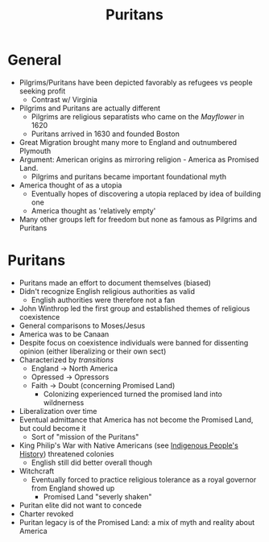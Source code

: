 #+TITLE: Puritans
* General
- Pilgrims/Puritans have been depicted favorably as refugees vs people seeking profit
  - Contrast w/ Virginia
- Pilgrims and Puritans are actually different
  - Pilgrims are religious separatists who came on the /Mayflower/ in 1620
  - Puritans arrived in 1630 and founded Boston
- Great Migration brought many more to England and outnumbered Plymouth
- Argument: American origins as mirroring religion - America as Promised Land.
  - Pilgrims and puritans became important foundational myth
- America thought of as a utopia
  - Eventually hopes of discovering a utopia replaced by idea of building one
  - America thought as 'relatively empty'
- Many other groups left for freedom but none as famous as Pilgrims and Puritans
* Puritans
- Puritans made an effort to document themselves (biased)
- Didn't recognize English religious authorities as valid
  - English authorities were therefore not a fan
- John Winthrop led the first group and established themes of religious coexistence
- General comparisons to Moses/Jesus
- America was to be Canaan
- Despite focus on coexistence individuals were banned for dissenting opinion (either liberalizing or their own sect)
- Characterized by /transitions/
  - England -> North America
  - Opressed -> Opressors
  - Faith -> Doubt (concerning Promised Land)
    - Colonizing experienced turned the promised land into wildnerness
- Liberalization over time
- Eventual admittance that America has not become the Promised Land, but could become it
  - Sort of "mission of the Puritans"
- King Philip's War with Native Americans (see [[id:50A1A417-9C7C-45B8-A40D-12763127CEAB][Indigenous People's History]]) threatened colonies
  - English still did better overall though
- Witchcraft
  - Eventually forced to practice religious tolerance as a royal governor from England showed up
    - Promised Land "severly shaken"
- Puritan elite did not want to concede
- Charter revoked
- Puritan legacy is of the Promised Land: a mix of myth and reality about America
